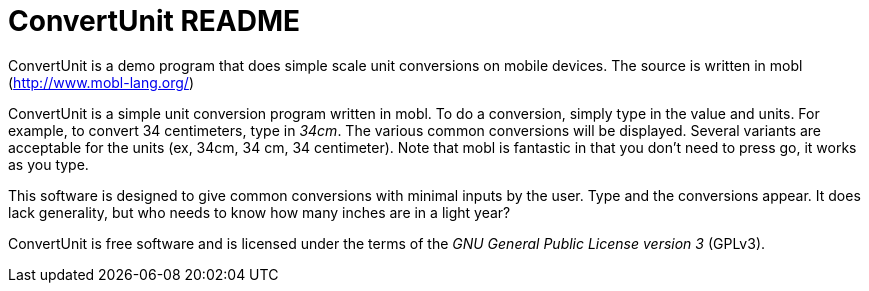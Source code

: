 ConvertUnit README
==================

ConvertUnit is a demo program that does simple scale unit conversions 
on mobile devices.  The source is written in mobl 
(http://www.mobl-lang.org/)

ConvertUnit is a simple unit conversion program written in mobl.
To do a conversion, simply type in the value and units.  For example,
to convert 34 centimeters, type in '34cm'.  The various common conversions
will be displayed.  Several variants are acceptable for the units (ex, 
34cm, 34 cm, 34 centimeter).  Note that mobl is fantastic in that you
don't need to press go, it works as you type.

This software is designed to give common conversions with minimal inputs
by the user.  Type and the conversions appear.  It does lack generality,
but who needs to know how many inches are in a light year?

ConvertUnit is free software and is licensed under the terms of the 'GNU
General Public License version 3' (GPLv3).

